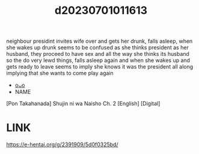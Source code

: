 :PROPERTIES:
:ID:       f01ea778-d18b-4f16-849d-60191677e051
:END:
#+title: d20230701011613
#+filetags: :20230701011613:ntronary:
neighbour presidint invites wife over and gets her drunk, falls asleep, when she wakes up drunk seems to be confused as she thinks president as her husband, they proceed to have sex and all the way she thinks its husband so the do very lewd things, falls asleep again and when she wakes up and gets ready to leave seems to imply she knows it was the president all along implying that she wants to come play again
- [[id:8a1f0ca9-bf50-43f0-8e41-49c04c8195d5][oᴗo]]
- NAME
[Pon Takahanada] Shujin ni wa Naisho Ch. 2 [English] [Digital]
* LINK
https://e-hentai.org/g/2391909/5d0f0325bd/
